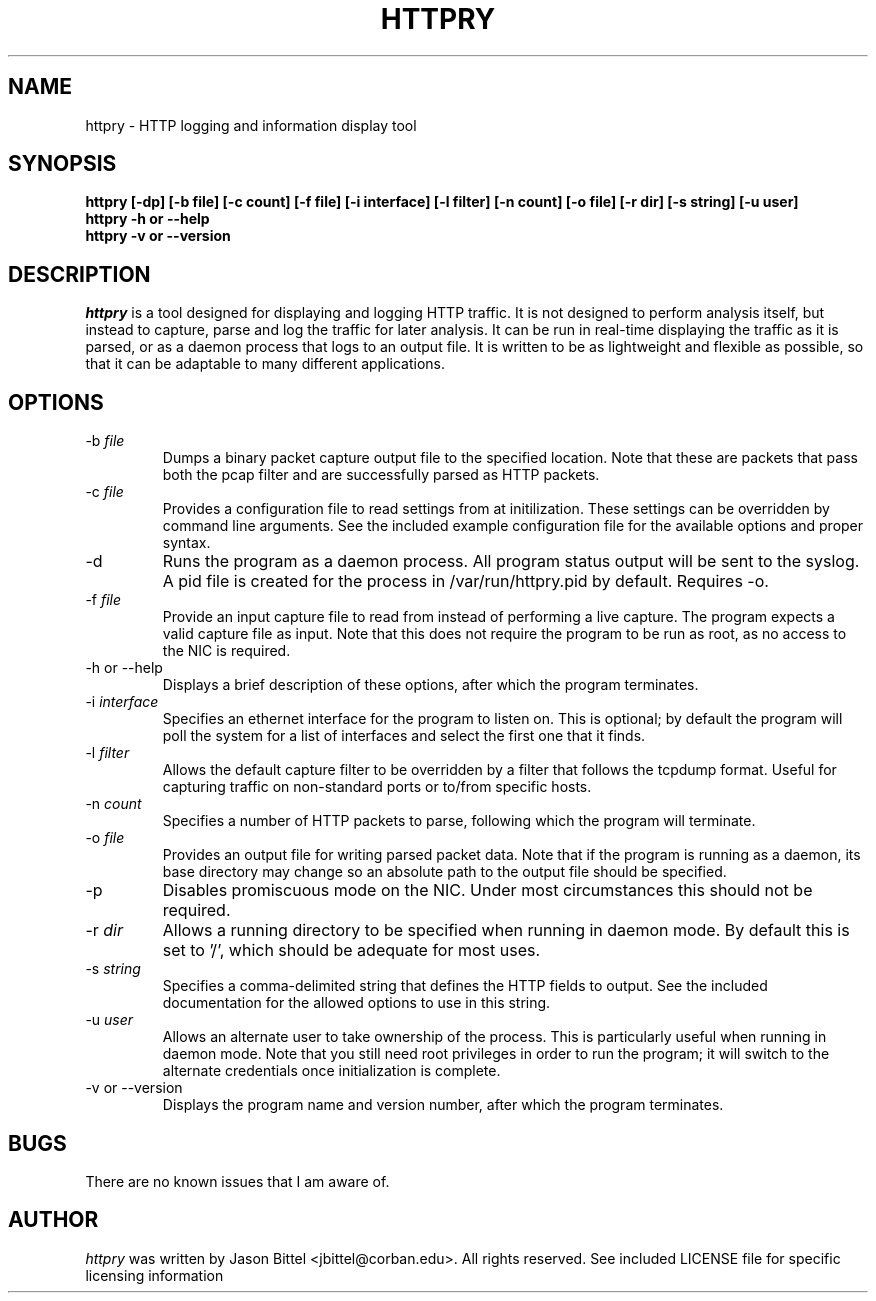 .TH HTTPRY 1 "July 2006"
.SH NAME
httpry \- HTTP logging and information display tool
.SH SYNOPSIS
.B "httpry [-dp] [-b file] [-c count] [-f file] [-i interface] [-l filter] [-n count] [-o file] [-r dir] [-s string] [-u user]"
.br
.B "httpry -h or --help"
.br
.B "httpry -v or --version"
.br
.SH DESCRIPTION
.PP
.I httpry
is a tool designed for displaying and logging HTTP traffic. It is not designed
to perform analysis itself, but instead to capture, parse and log the traffic
for later analysis. It can be run in real-time displaying the traffic as it is
parsed, or as a daemon process that logs to an output file. It is written to be
as lightweight and flexible as possible, so that it can be adaptable to many
different applications.
.SH OPTIONS
.IP "-b \fIfile\fP"
Dumps a binary packet capture output file to the specified location. Note that
these are packets that pass both the pcap filter and are successfully parsed as
HTTP packets.
.IP "-c \fIfile\fP"
Provides a configuration file to read settings from at initilization. These
settings can be overridden by command line arguments. See the included example
configuration file for the available options and proper syntax.
.IP "-d"
Runs the program as a daemon process. All program status output will be
sent to the syslog. A pid file is created for the process in /var/run/httpry.pid
by default. Requires -o.
.IP "-f \fIfile\fP"
Provide an input capture file to read from instead of performing a
live capture. The program expects a valid capture file as input. Note that this
does not require the program to be run as root, as no access to the NIC is
required.
.IP "-h or --help"
Displays a brief description of these options, after which the program
terminates.
.IP "-i \fIinterface\fP"
Specifies an ethernet interface for the program to listen on.
This is optional; by default the program will poll the system for a list of
interfaces and select the first one that it finds.
.IP "-l \fIfilter\fP"
Allows the default capture filter to be overridden by a filter
that follows the tcpdump format. Useful for capturing traffic on non-standard
ports or to/from specific hosts.
.IP "-n \fIcount\fP"
Specifies a number of HTTP packets to parse, following which the
program will terminate.
.IP "-o \fIfile\fP"
Provides an output file for writing parsed packet data. Note that if the
program is running as a daemon, its base directory may change so an absolute
path to the output file should be specified.
.IP "-p"
Disables promiscuous mode on the NIC. Under most circumstances this should
not be required.
.IP "-r \fIdir\fP"
Allows a running directory to be specified when running in daemon mode. By
default this is set to '/', which should be adequate for most uses.
.IP "-s \fIstring\fP"
Specifies a comma-delimited string that defines the HTTP fields to output. See
the included documentation for the allowed options to use in this string.
.IP "-u \fIuser\fP"
Allows an alternate user to take ownership of the process. This is
particularly useful when running in daemon mode. Note that you still need root
privileges in order to run the program; it will switch to the alternate
credentials once initialization is complete.
.IP "-v or --version"
Displays the program name and version number, after which the program
terminates.
.SH BUGS
There are no known issues that I am aware of.
.SH AUTHOR
.I httpry
was written by Jason Bittel <jbittel@corban.edu>. All rights reserved.
See included LICENSE file for specific licensing information
